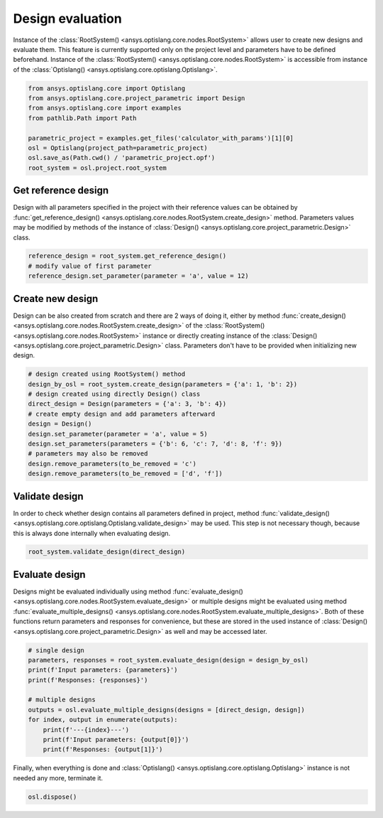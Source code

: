 .. _ref_design_evaluation:

==================
Design evaluation
==================
Instance of the :class:`RootSystem() <ansys.optislang.core.nodes.RootSystem>` allows user to
create new designs and evaluate them. This feature is currently supported only 
on the project level and parameters have to be defined beforehand. Instance of the 
:class:`RootSystem() <ansys.optislang.core.nodes.RootSystem>` is accessible from instance of the 
:class:`Optislang() <ansys.optislang.core.optislang.Optislang>`.

.. code:: python
    
    from ansys.optislang.core import Optislang
    from ansys.optislang.core.project_parametric import Design
    from ansys.optislang.core import examples
    from pathlib.Path import Path

    parametric_project = examples.get_files('calculator_with_params')[1][0]
    osl = Optislang(project_path=parametric_project)
    osl.save_as(Path.cwd() / 'parametric_project.opf')
    root_system = osl.project.root_system


Get reference design
--------------------
Design with all parameters specified in the project with their reference values can be obtained by 
:func:`get_reference_design() <ansys.optislang.core.nodes.RootSystem.create_design>` method. 
Parameters values may be modified by methods of the instance of
:class:`Design() <ansys.optislang.core.project_parametric.Design>` class.

.. code:: python
    
    reference_design = root_system.get_reference_design()
    # modify value of first parameter
    reference_design.set_parameter(parameter = 'a', value = 12)


Create new design
-----------------
Design can be also created from scratch and there are 2 ways of doing it, either by method 
:func:`create_design() <ansys.optislang.core.nodes.RootSystem.create_design>` of the
:class:`RootSystem() <ansys.optislang.core.nodes.RootSystem>` instance or directly
creating instance of the :class:`Design() <ansys.optislang.core.project_parametric.Design>` class.
Parameters don't have to be provided when initializing new design.

.. code:: python
    
    # design created using RootSystem() method
    design_by_osl = root_system.create_design(parameters = {'a': 1, 'b': 2})
    # design created using directly Design() class
    direct_design = Design(parameters = {'a': 3, 'b': 4})
    # create empty design and add parameters afterward
    design = Design()
    design.set_parameter(parameter = 'a', value = 5)
    design.set_parameters(parameters = {'b': 6, 'c': 7, 'd': 8, 'f': 9})
    # parameters may also be removed
    design.remove_parameters(to_be_removed = 'c')
    design.remove_parameters(to_be_removed = ['d', 'f'])


Validate design
---------------
In order to check whether design contains all parameters defined in project, method
:func:`validate_design() <ansys.optislang.core.optislang.Optislang.validate_design>` may be used.
This step is not necessary though, because this is always done internally when evaluating design.

.. code:: python

    root_system.validate_design(direct_design)


Evaluate design
---------------
Designs might be evaluated individually using method
:func:`evaluate_design() <ansys.optislang.core.nodes.RootSystem.evaluate_design>`
or multiple designs might be evaluated using method
:func:`evaluate_multiple_designs() <ansys.optislang.core.nodes.RootSystem.evaluate_multiple_designs>`.
Both of these functions return parameters and responses for convenience, but these are stored in
the used instance of :class:`Design() <ansys.optislang.core.project_parametric.Design>` as well and
may be accessed later.

.. code:: python

    # single design
    parameters, responses = root_system.evaluate_design(design = design_by_osl)
    print(f'Input parameters: {parameters}')
    print(f'Responses: {responses}')
    
    # multiple designs
    outputs = osl.evaluate_multiple_designs(designs = [direct_design, design])
    for index, output in enumerate(outputs):
        print(f'---{index}---')
        print(f'Input parameters: {output[0]}')
        print(f'Responses: {output[1]}')
    
Finally, when everything is done and 
:class:`Optislang() <ansys.optislang.core.optislang.Optislang>` instance is not needed any more,
terminate it.

.. code:: python

    osl.dispose()







